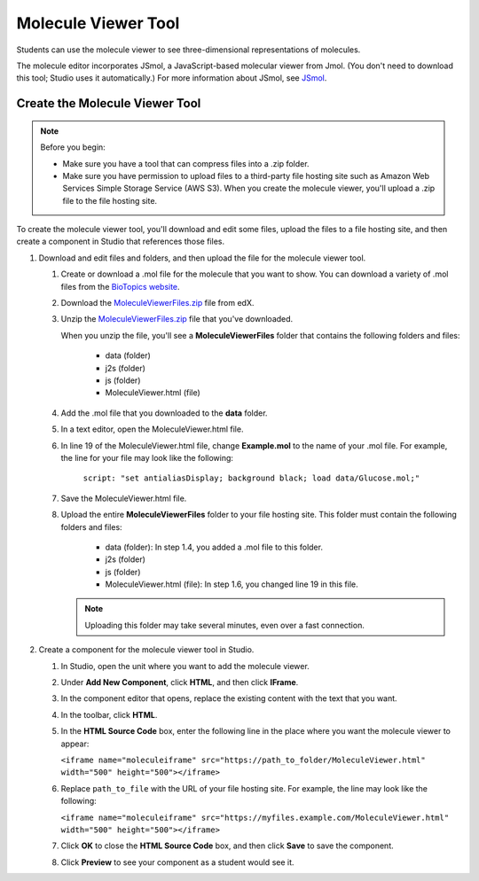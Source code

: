 .. _Molecule Viewer:

#######################
Molecule Viewer Tool
#######################

Students can use the molecule viewer to see three-dimensional representations of molecules. 



The molecule editor incorporates JSmol, a JavaScript-based molecular viewer from Jmol. (You don't need to download this tool; Studio uses it automatically.) For more information about JSmol, see `JSmol <http://sourceforge.net/projects/jsmol/>`_.



.. _Create the Molecule Viewer:

*******************************
Create the Molecule Viewer Tool
*******************************

.. note:: Before you begin:

  * Make sure you have a tool that can compress files into a .zip folder.

  * Make sure you have permission to upload files to a third-party file hosting site such as Amazon Web Services Simple Storage Service (AWS S3). When you create the molecule viewer, you'll upload a .zip file to the file hosting site. 


To create the molecule viewer tool, you'll download and edit some files, upload the files to a file hosting site, and then create a component in Studio that references those files.

#. Download and edit files and folders, and then upload the file for the molecule viewer tool.

   #. Create or download a .mol file for the molecule that you want to show. You can download a variety of .mol files from the `BioTopics website <http://www.biotopics.co.uk/jsmol/molecules>`_. 
   #. Download the `MoleculeViewerFiles.zip <http://files.edx.org/MoleculeViewerFiles.zip>`_ file from edX.
   #. Unzip the `MoleculeViewerFiles.zip <http://files.edx.org/MoleculeViewerFiles.zip>`_ file that you've downloaded.

      When you unzip the file, you'll see a **MoleculeViewerFiles** folder that contains the following folders and files:

	    * data (folder)
	    * j2s (folder)
	    * js (folder)
	    * MoleculeViewer.html (file)

   4. Add the .mol file that you downloaded to the **data** folder.
   #. In a text editor, open the MoleculeViewer.html file.
   #. In line 19 of the MoleculeViewer.html file, change **Example.mol** to the name of your .mol file. For example, the line for your file may look like the following:

  		``script: "set antialiasDisplay; background black; load data/Glucose.mol;"``

   7. Save the MoleculeViewer.html file.
   #. Upload the entire **MoleculeViewerFiles** folder to your file hosting site. This folder must contain the following folders and files:

	    * data (folder): In step 1.4, you added a .mol file to this folder.
	    * j2s (folder)
	    * js (folder)
	    * MoleculeViewer.html (file): In step 1.6, you changed line 19 in this file.
   
      .. note:: Uploading this folder may take several minutes, even over a fast connection.

2. Create a component for the molecule viewer tool in Studio.

   #. In Studio, open the unit where you want to add the molecule viewer.
   #. Under **Add New Component**, click **HTML**, and then click **IFrame**.
   #. In the component editor that opens, replace the existing content with the text that you want.
   #. In the toolbar, click **HTML**.
   #. In the **HTML Source Code** box, enter the following line in the place where you want the molecule viewer to appear:

      ``<iframe name="moleculeiframe" src="https://path_to_folder/MoleculeViewer.html" width="500" height="500"></iframe>``

   6. Replace ``path_to_file`` with the URL of your file hosting site. For example, the line may look like the following:

      ``<iframe name="moleculeiframe" src="https://myfiles.example.com/MoleculeViewer.html" width="500" height="500"></iframe>``

   7. Click **OK** to close the **HTML Source Code** box, and then click **Save** to save the component.
   #. Click **Preview** to see your component as a student would see it.
